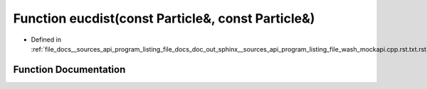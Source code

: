 .. _exhale_function___sources_2api_2program__listing__file__docs__doc__out__sphinx____sources__api__program__listing4067226821d8eb860fd6a30420fb443f_1aefc6c4b6e23369bb02f4f5ecd8acff79:

Function eucdist(const Particle&, const Particle&)
==================================================

- Defined in :ref:`file_docs__sources_api_program_listing_file_docs_doc_out_sphinx__sources_api_program_listing_file_wash_mockapi.cpp.rst.txt.rst.txt`


Function Documentation
----------------------


.. doxygenfunction:: eucdist(const Particle&, const Particle&)
   :project: my_project